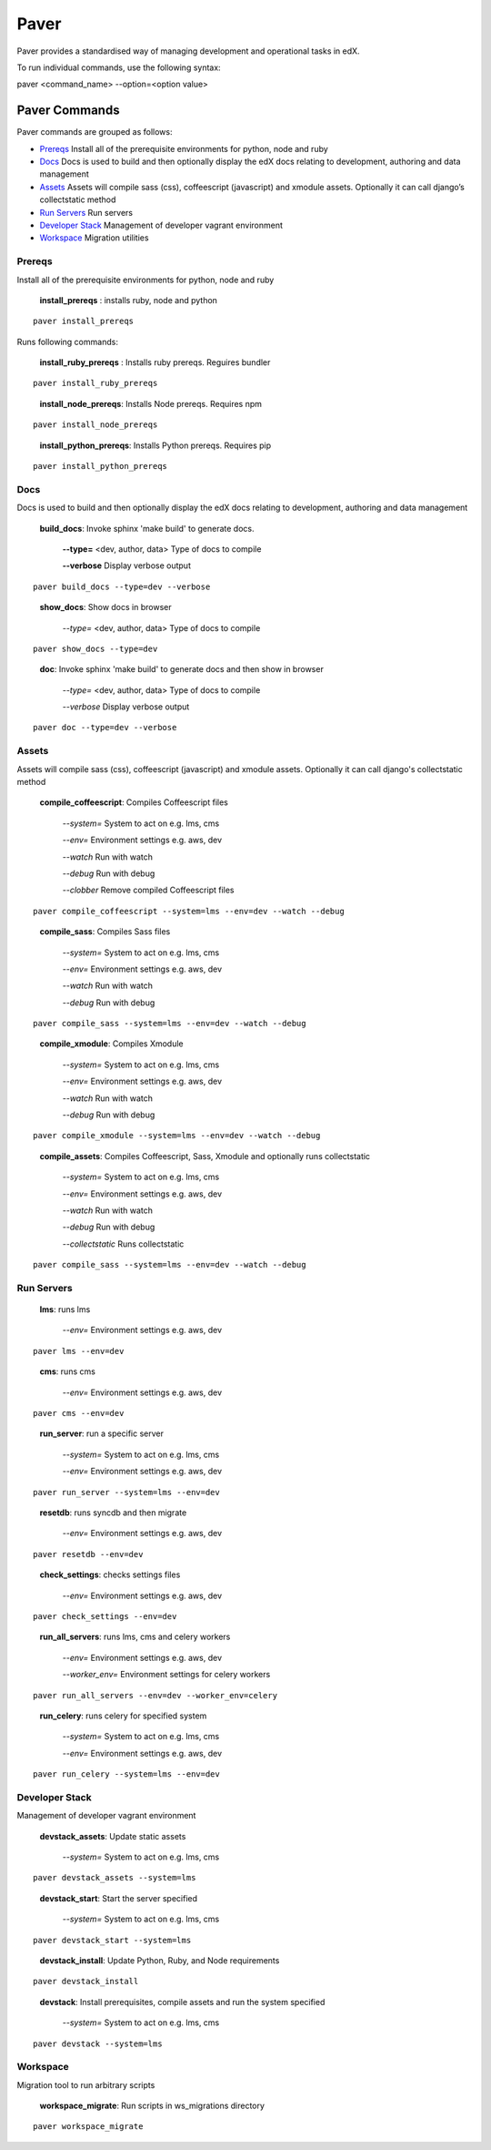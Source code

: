 *******************************************
Paver
*******************************************


Paver provides a standardised way of managing development and operational tasks in edX.

To run individual commands, use the following syntax:

paver <command_name> --option=<option value>


Paver Commands
*******************************************

Paver commands are grouped as follows:

- Prereqs_ Install all of the prerequisite environments for python, node and ruby
- Docs_ Docs is used to build and then optionally display the edX docs relating to development, authoring and data management
- Assets_ Assets will compile sass (css), coffeescript (javascript) and xmodule assets. Optionally it can call django’s collectstatic method
- `Run Servers`_ Run servers
- `Developer Stack`_ Management of developer vagrant environment
- Workspace_ Migration utilities


.. _Prereqs:

Prereqs
=============

Install all of the prerequisite environments for python, node and ruby

   **install_prereqs** : installs ruby, node and python

::

   paver install_prereqs

..

Runs following commands:

   **install_ruby_prereqs** : Installs ruby prereqs. Reguires bundler

::

   paver install_ruby_prereqs

..

   **install_node_prereqs**: Installs Node prereqs. Requires npm

::

   paver install_node_prereqs

..

   **install_python_prereqs**: Installs Python prereqs. Requires pip

::

   paver install_python_prereqs

..


.. _Docs:

Docs
=============

Docs is used to build and then optionally display the edX docs relating to development, authoring and data management

   **build_docs**:  Invoke sphinx 'make build' to generate docs.

    **--type=** <dev, author, data> Type of docs to compile

    **--verbose** Display verbose output

::

   paver build_docs --type=dev --verbose

..

   **show_docs**: Show docs in browser

    *--type=* <dev, author, data> Type of docs to compile

::

   paver show_docs --type=dev

..

   **doc**:  Invoke sphinx 'make build' to generate docs and then show in browser

    *--type=* <dev, author, data> Type of docs to compile

    *--verbose* Display verbose output

::

   paver doc --type=dev --verbose

..


.. _Assets:

Assets
=============

Assets will compile sass (css), coffeescript (javascript) and xmodule assets. Optionally it can call django's
collectstatic method


   **compile_coffeescript**: Compiles Coffeescript files

    *--system=*   System to act on e.g. lms, cms

    *--env=*      Environment settings e.g. aws, dev

    *--watch*     Run with watch

    *--debug*     Run with debug

    *--clobber*   Remove compiled Coffeescript files

::

   paver compile_coffeescript --system=lms --env=dev --watch --debug

..

   **compile_sass**: Compiles Sass files

    *--system=* System to act on e.g. lms, cms

    *--env=* Environment settings e.g. aws, dev

    *--watch* Run with watch

    *--debug* Run with debug

::

   paver compile_sass --system=lms --env=dev --watch --debug

..

   **compile_xmodule**: Compiles Xmodule

    *--system=* System to act on e.g. lms, cms

    *--env=* Environment settings e.g. aws, dev

    *--watch* Run with watch

    *--debug* Run with debug

::

   paver compile_xmodule --system=lms --env=dev --watch --debug

..


   **compile_assets**: Compiles Coffeescript, Sass, Xmodule and optionally runs collectstatic

    *--system=* System to act on e.g. lms, cms

    *--env=* Environment settings e.g. aws, dev

    *--watch* Run with watch

    *--debug* Run with debug

    *--collectstatic* Runs collectstatic

::

   paver compile_sass --system=lms --env=dev --watch --debug

..

.. _Run Servers:

Run Servers
=============

    **lms**: runs lms

     *--env=* Environment settings e.g. aws, dev

::

   paver lms --env=dev

..


    **cms**: runs cms

     *--env=* Environment settings e.g. aws, dev

::

   paver cms --env=dev

..

    **run_server**: run a specific server

     *--system=* System to act on e.g. lms, cms

     *--env=* Environment settings e.g. aws, dev

::

   paver run_server --system=lms --env=dev

..

    **resetdb**: runs syncdb and then migrate

     *--env=* Environment settings e.g. aws, dev

::

   paver resetdb --env=dev

..


    **check_settings**: checks settings files

     *--env=* Environment settings e.g. aws, dev

::

   paver check_settings --env=dev

..


    **run_all_servers**: runs lms, cms and celery workers

     *--env=* Environment settings e.g. aws, dev

     *--worker_env=* Environment settings for celery workers


::

   paver run_all_servers --env=dev --worker_env=celery

..


    **run_celery**: runs celery for specified system

     *--system=* System to act on e.g. lms, cms

     *--env=* Environment settings e.g. aws, dev

::

   paver run_celery --system=lms --env=dev

..

.. _Developer Stack:

Developer Stack
===============

Management of developer vagrant environment




    **devstack_assets**: Update static assets

     *--system=*   System to act on e.g. lms, cms

::

   paver devstack_assets --system=lms

..


    **devstack_start**: Start the server specified

     *--system=*   System to act on e.g. lms, cms

::

   paver devstack_start --system=lms

..



    **devstack_install**: Update Python, Ruby, and Node requirements

::

   paver devstack_install

..


    **devstack**: Install prerequisites, compile assets and run the system specified

     *--system=*   System to act on e.g. lms, cms

::

   paver devstack --system=lms

..


.. _Workspace:

Workspace
=========

Migration tool to run arbitrary scripts


    **workspace_migrate**: Run scripts in ws_migrations directory

::

   paver workspace_migrate

..

